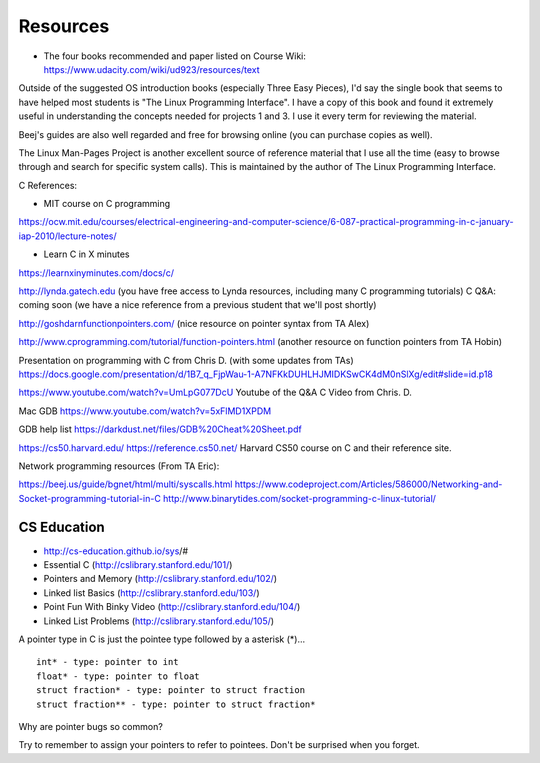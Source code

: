 Resources
=========

* The four books recommended and paper listed on Course Wiki: https://www.udacity.com/wiki/ud923/resources/text

Outside of the suggested OS introduction books (especially Three Easy Pieces), I'd say the single book that seems to
have helped most students is "The Linux Programming Interface". I have a copy of this book and found it extremely
useful in understanding the concepts needed for projects 1 and 3. I use it every term for reviewing the material.


Beej's guides are also well regarded and free for browsing online (you can purchase copies as well).

The Linux Man-Pages Project is another excellent source of reference material that I use all the time (easy to browse
through and search for specific system calls). This is maintained by the author of The Linux Programming Interface.


C References:

* MIT course on C programming
https://ocw.mit.edu/courses/electrical-engineering-and-computer-science/6-087-practical-programming-in-c-january-iap-2010/lecture-notes/

* Learn C in X minutes
https://learnxinyminutes.com/docs/c/

http://lynda.gatech.edu (you have free access to Lynda resources, including many C programming tutorials)
C Q&A: coming soon (we have a nice reference from a previous student that we'll post shortly)

http://goshdarnfunctionpointers.com/ (nice resource on pointer syntax from TA Alex)

http://www.cprogramming.com/tutorial/function-pointers.html (another resource on function pointers from TA Hobin)

Presentation on programming with C from Chris D. (with some updates from TAs)
https://docs.google.com/presentation/d/1B7_q_FjpWau-1-A7NFKkDUHLHJMIDKSwCK4dM0nSlXg/edit#slide=id.p18

https://www.youtube.com/watch?v=UmLpG077DcU
Youtube of the Q&A C Video from Chris. D.

Mac GDB
https://www.youtube.com/watch?v=5xFlMD1XPDM

GDB help list
https://darkdust.net/files/GDB%20Cheat%20Sheet.pdf


https://cs50.harvard.edu/
https://reference.cs50.net/
Harvard CS50 course on C and their reference site.

Network programming resources (From TA Eric):



https://beej.us/guide/bgnet/html/multi/syscalls.html
https://www.codeproject.com/Articles/586000/Networking-and-Socket-programming-tutorial-in-C
http://www.binarytides.com/socket-programming-c-linux-tutorial/



CS Education
------------

* http://cs-education.github.io/sys/#

* Essential C (http://cslibrary.stanford.edu/101/)

* Pointers and Memory (http://cslibrary.stanford.edu/102/)

* Linked list Basics (http://cslibrary.stanford.edu/103/)

* Point Fun With Binky Video (http://cslibrary.stanford.edu/104/)

* Linked List Problems (http://cslibrary.stanford.edu/105/)



A pointer type in C is just the pointee type followed by a asterisk (*)...

::

   int* - type: pointer to int
   float* - type: pointer to float
   struct fraction* - type: pointer to struct fraction
   struct fraction** - type: pointer to struct fraction*


.. image::  https://dl.dropbox.com/s/i8j55mnop7p68cz/Screenshot%202018-08-14%2023.22.27.png?dl=0
   :align: center
   :height: 300
   :width: 450


Why are pointer bugs so common?

Try to remember to assign your pointers to refer to pointees. Don't be surprised when you forget.

